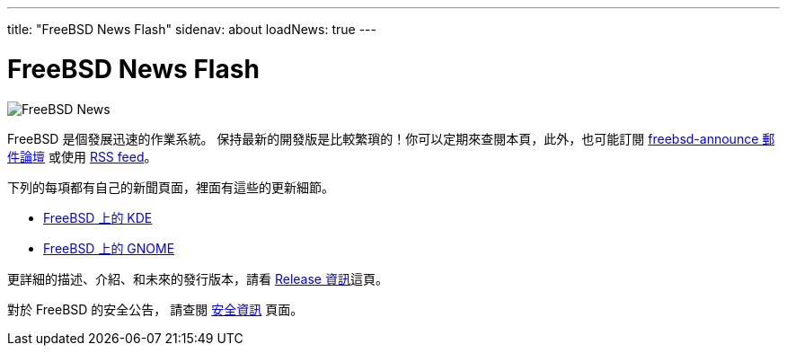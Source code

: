 ---
title: "FreeBSD News Flash"
sidenav: about
loadNews: true
---

= FreeBSD News Flash

[.right]
image:../../../gifs/news.jpg[FreeBSD News]

FreeBSD 是個發展迅速的作業系統。 保持最新的開發版是比較繁瑣的！你可以定期來查閱本頁，此外，也可能訂閱 https://lists.freebsd.org/mailman/listinfo/freebsd-announce[freebsd-announce 郵件論壇] 或使用 link:../feed.xml[RSS feed]。

下列的每項都有自己的新聞頁面，裡面有這些的更新細節。

* https://freebsd.kde.org/[FreeBSD 上的 KDE]
* link:../../gnome/[FreeBSD 上的 GNOME]

更詳細的描述、介紹、和未來的發行版本，請看 link:../../releases[Release 資訊]這頁。

對於 FreeBSD 的安全公告， 請查閱 link:../../security[安全資訊] 頁面。
